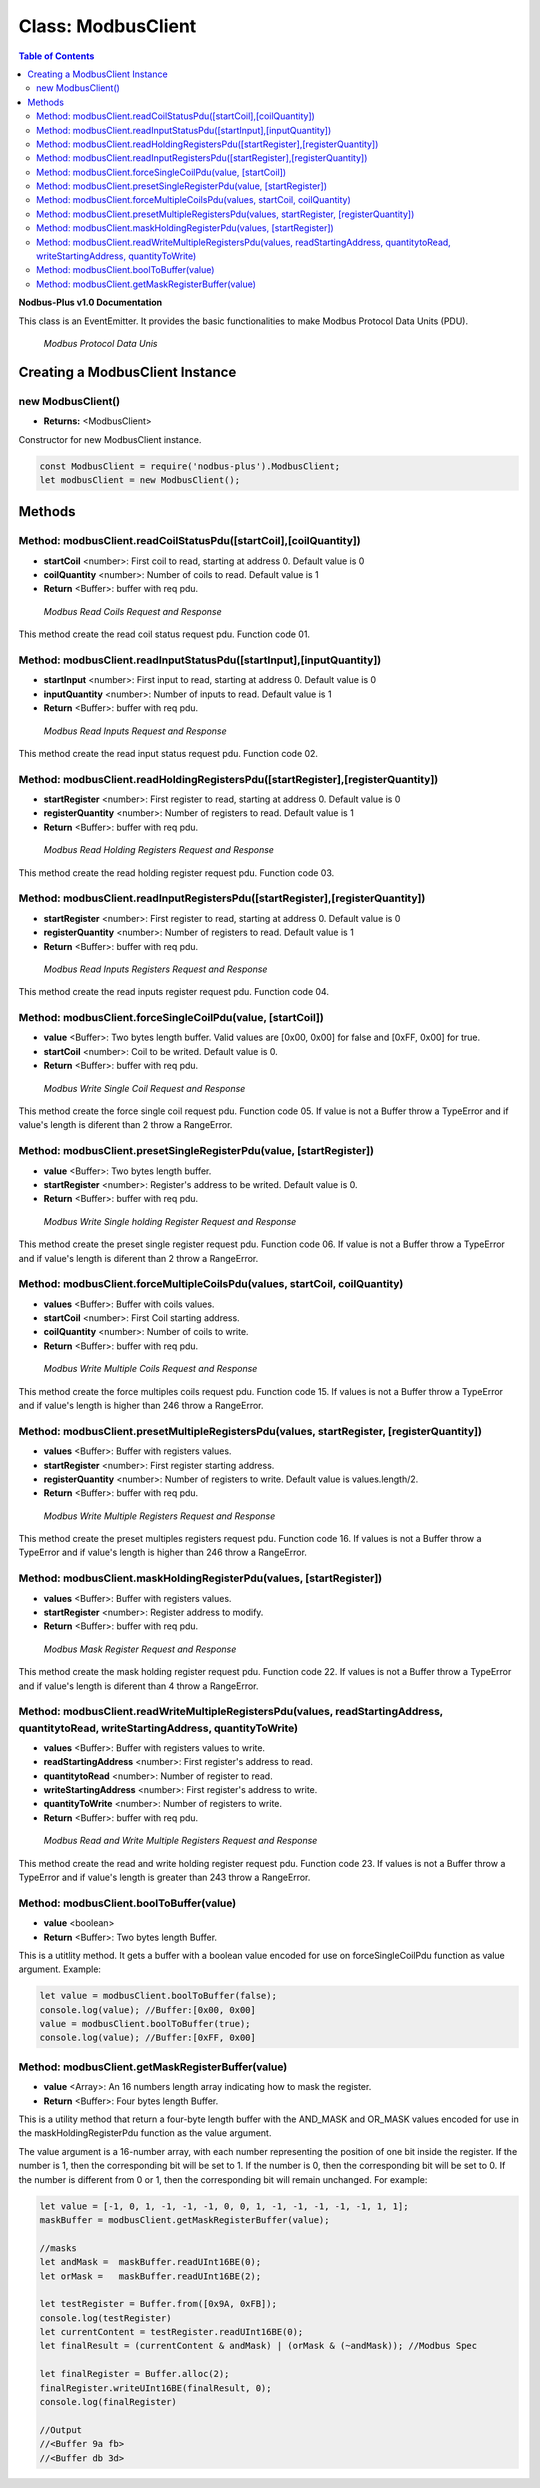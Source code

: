 .. _modbus_master:

==========================
Class: ModbusClient
==========================

.. contents:: Table of Contents
   :depth: 3

**Nodbus-Plus v1.0 Documentation**

This class is an EventEmitter. It provides the basic functionalities to make Modbus Protocol Data Units (PDU).

.. Figure:: /images/modbus_pdu.png

   *Modbus Protocol Data Unis*

Creating a ModbusClient Instance
================================

new ModbusClient()
------------------

* **Returns:** <ModbusClient>

Constructor for new ModbusClient instance.

.. code-block:: javascript

      const ModbusClient = require('nodbus-plus').ModbusClient;
      let modbusClient = new ModbusClient();                


Methods
=======

.. _modbus_client_methods:

Method: modbusClient.readCoilStatusPdu([startCoil],[coilQuantity])
------------------------------------------------------------------

* **startCoil** <number>: First coil to read, starting at address 0. Default value is 0
* **coilQuantity** <number>: Number of coils to read. Default value is 1
* **Return** <Buffer>: buffer with req pdu.

.. Figure:: /images/01-readcoils.png

   *Modbus Read Coils Request and Response*

This method create the read coil status request pdu. Function code 01.

Method: modbusClient.readInputStatusPdu([startInput],[inputQuantity])
---------------------------------------------------------------------

* **startInput** <number>: First input to read, starting at address 0. Default value is 0
* **inputQuantity** <number>: Number of inputs to read. Default value is 1
* **Return** <Buffer>: buffer with req pdu.

.. Figure:: /images/02-readinputs.png

   *Modbus Read Inputs Request and Response*

This method create the read input status request pdu. Function code 02.

Method: modbusClient.readHoldingRegistersPdu([startRegister],[registerQuantity])
--------------------------------------------------------------------------------

* **startRegister** <number>: First register to read, starting at address 0. Default value is 0
* **registerQuantity** <number>: Number of registers to read. Default value is 1
* **Return** <Buffer>: buffer with req pdu.

.. Figure:: /images/03-readholding.png

   *Modbus Read Holding Registers Request and Response*

This method create the read holding register request pdu. Function code 03.

Method: modbusClient.readInputRegistersPdu([startRegister],[registerQuantity])
------------------------------------------------------------------------------

* **startRegister** <number>: First register to read, starting at address 0. Default value is 0
* **registerQuantity** <number>: Number of registers to read. Default value is 1
* **Return** <Buffer>: buffer with req pdu.

.. Figure:: /images/04-readinputsreg.png

   *Modbus Read Inputs Registers Request and Response*

This method create the read inputs register request pdu. Function code 04.


Method: modbusClient.forceSingleCoilPdu(value, [startCoil])
------------------------------------------------------------

* **value** <Buffer>: Two bytes length buffer. Valid values are [0x00, 0x00] for false and [0xFF, 0x00] for true.
* **startCoil** <number>: Coil to be writed. Default value is 0.
* **Return** <Buffer>: buffer with req pdu.

.. Figure:: /images/05-writecoil.png

   *Modbus Write Single Coil Request and Response*

This method create the force single coil request pdu. Function code 05. If value is not a Buffer throw a TypeError and if value's length is diferent than 2 
throw a RangeError.


Method: modbusClient.presetSingleRegisterPdu(value, [startRegister])
--------------------------------------------------------------------

* **value** <Buffer>: Two bytes length buffer.
* **startRegister** <number>: Register's address to be writed. Default value is 0.
* **Return** <Buffer>: buffer with req pdu.

.. Figure:: /images/06-writeregister.png

   *Modbus Write Single holding Register Request and Response*

This method create the preset single register request pdu. Function code 06. If value is not a Buffer throw a TypeError and if value's length is diferent than 2 
throw a RangeError.


Method: modbusClient.forceMultipleCoilsPdu(values, startCoil, coilQuantity)
---------------------------------------------------------------------------

* **values** <Buffer>: Buffer with coils values.
* **startCoil** <number>: First Coil starting address.
* **coilQuantity** <number>: Number of coils to write.
* **Return** <Buffer>: buffer with req pdu.

.. Figure:: /images/15-writecoil.png

   *Modbus Write Multiple Coils Request and Response*

This method create the force multiples coils request pdu. Function code 15. If values is not a Buffer throw a TypeError and if value's length is higher than 246
throw a RangeError.

Method: modbusClient.presetMultipleRegistersPdu(values, startRegister, [registerQuantity])
-------------------------------------------------------------------------------------------

* **values** <Buffer>: Buffer with registers values.
* **startRegister** <number>: First register starting address.
* **registerQuantity** <number>: Number of registers to write. Default value is values.length/2.
* **Return** <Buffer>: buffer with req pdu.

.. Figure:: /images/16.png

   *Modbus Write Multiple Registers Request and Response*

This method create the preset multiples registers request pdu. Function code 16. If values is not a Buffer throw a TypeError and if value's length is higher than 246
throw a RangeError.

Method: modbusClient.maskHoldingRegisterPdu(values, [startRegister])
---------------------------------------------------------------------

* **values** <Buffer>: Buffer with registers values.
* **startRegister** <number>: Register address to modify.
* **Return** <Buffer>: buffer with req pdu.

.. Figure:: /images/22-mask.png

   *Modbus Mask Register Request and Response*

This method create the mask holding register request pdu. Function code 22. If values is not a Buffer throw a TypeError and if value's length is diferent than 4
throw a RangeError.

Method: modbusClient.readWriteMultipleRegistersPdu(values,  readStartingAddress, quantitytoRead, writeStartingAddress, quantityToWrite)
---------------------------------------------------------------------------------------------------------------------------------------

* **values** <Buffer>: Buffer with registers values to write.
* **readStartingAddress** <number>: First register's address to read.
* **quantitytoRead** <number>: Number of register to read.
* **writeStartingAddress** <number>: First register's address to write.
* **quantityToWrite** <number>: Number of registers to write.
* **Return** <Buffer>: buffer with req pdu.

.. Figure:: /images/23.png

   *Modbus Read and Write Multiple Registers Request and Response*

This method create the read and write holding register request pdu. Function code 23. If values is not a Buffer throw a TypeError and if value's length is greater than 243
throw a RangeError.


Method: modbusClient.boolToBuffer(value)
---------------------------------------------------------------------

* **value** <boolean>
* **Return** <Buffer>: Two bytes length Buffer. 

This is a utitlity method. It gets a buffer with a boolean value encoded for use on forceSingleCoilPdu function as value argument. Example:

.. code-block:: javascript

    let value = modbusClient.boolToBuffer(false);
    console.log(value); //Buffer:[0x00, 0x00]
    value = modbusClient.boolToBuffer(true);
    console.log(value); //Buffer:[0xFF, 0x00]

Method: modbusClient.getMaskRegisterBuffer(value)
---------------------------------------------------------------------

* **value** <Array>: An 16 numbers length array indicating how to mask the register.
* **Return** <Buffer>: Four bytes length Buffer. 

This is a utility method that return a four-byte length buffer with the AND_MASK and OR_MASK values encoded for use in the maskHoldingRegisterPdu function as the value argument. 

The value argument is a 16-number array, with each number representing the position of one bit inside the register. If the number is 1, then the corresponding bit will be set to 1. 
If the number is 0, then the corresponding bit will be set to 0. If the number is different from 0 or 1, then the corresponding bit will remain unchanged. For example:

.. code-block:: javascript

    let value = [-1, 0, 1, -1, -1, -1, 0, 0, 1, -1, -1, -1, -1, -1, 1, 1];
    maskBuffer = modbusClient.getMaskRegisterBuffer(value);

    //masks
    let andMask =  maskBuffer.readUInt16BE(0);     
    let orMask =   maskBuffer.readUInt16BE(2);

    let testRegister = Buffer.from([0x9A, 0xFB]);
    console.log(testRegister)
    let currentContent = testRegister.readUInt16BE(0);
    let finalResult = (currentContent & andMask) | (orMask & (~andMask)); //Modbus Spec 

    let finalRegister = Buffer.alloc(2);
    finalRegister.writeUInt16BE(finalResult, 0);    
    console.log(finalRegister)

    //Output
    //<Buffer 9a fb>
    //<Buffer db 3d>
        